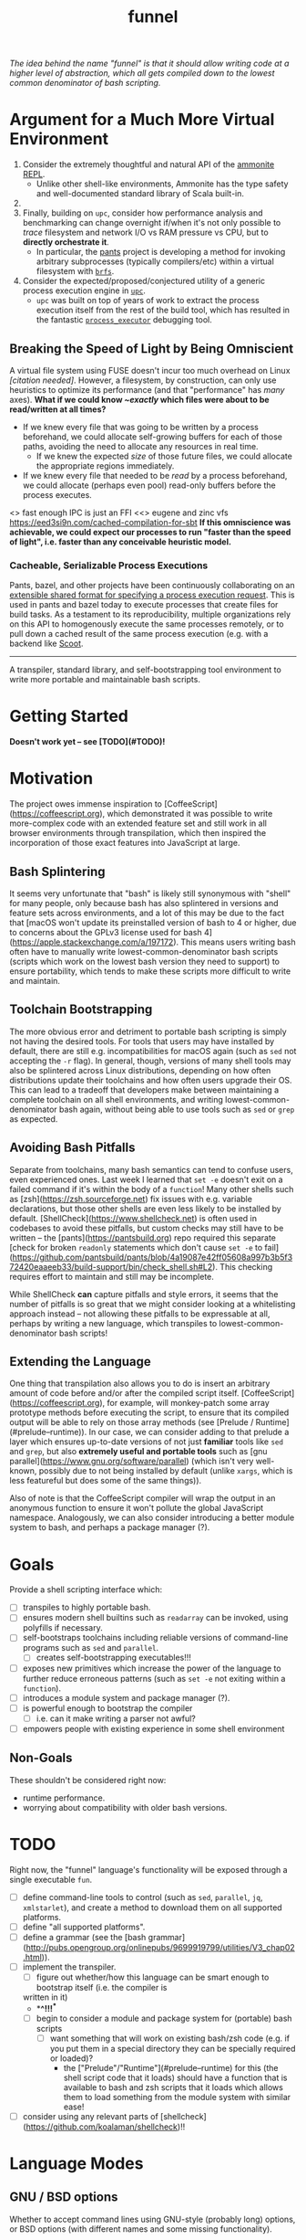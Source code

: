 #+TITLE: funnel

/The idea behind the name "funnel" is that it should allow writing code at a higher level of abstraction, which all gets compiled down to the lowest common denominator of bash scripting./

* Argument for a Much More Virtual Environment
1. Consider the extremely thoughtful and natural API of the [[https://ammonite.io/#Ammonite-REPL][ammonite REPL]].
  - Unlike other shell-like environments, Ammonite has the type safety and well-documented standard library of Scala built-in.
2.
3. Finally, building on ~upc~, consider how performance analysis and benchmarking can change overnight if/when it's not only possible to /trace/ filesystem and network I/O vs RAM pressure vs CPU, but to *directly orchestrate it*.
  - In particular, the [[https://github.com/pantsbuild/pants][pants]] project is developing a method for invoking arbitrary subprocesses (typically compilers/etc) within a virtual filesystem with [[https://github.com/pantsbuild/pants/tree/master/src/rust/engine/fs/brfs][~brfs~]].

2. Consider the expected/proposed/conjectured utility of a generic process execution engine in [[https://github.com/cosmicexplorer/upc][~upc~]].
  - ~upc~ was built on top of years of work to extract the process execution itself from the rest of the build tool, which has resulted in the fantastic [[https://github.com/pantsbuild/pants/blob/master/src/rust/engine/process_executor/src/main.rs][~process_executor~]] debugging tool.


** Breaking the Speed of Light by Being Omniscient
A virtual file system using FUSE doesn't incur too much overhead on Linux /[citation needed]/. However, a filesystem, by construction, can only use heuristics to optimize its performance (and that "performance" has /many/ axes). *What if we could know /~exactly/ which files were about to be read/written at all times?*

- If we knew every file that was going to be written by a process beforehand, we could allocate self-growing buffers for each of those paths, avoiding the need to allocate any resources in real time.
  - If we knew the expected /size/ of those future files, we could allocate the appropriate regions immediately.
- If we knew every file that needed to be /read/ by a process beforehand, we could allocate (perhaps even pool) read-only buffers before the process executes.

<> fast enough IPC is just an FFI
<<> eugene and zinc vfs
https://eed3si9n.com/cached-compilation-for-sbt
*If this omniscience was achievable, we could expect our processes to run "faster than the speed of light", i.e. faster than any conceivable heuristic model.*

*** Cacheable, Serializable Process Executions
Pants, bazel, and other projects have been continuously collaborating on an [[https://github.com/bazelbuild/remote-apis][extensible shared format for specifying a process execution request]]. This is used in pants and bazel today to execute processes that create files for build tasks. As a testament to its reproducibility, multiple organizations rely on this API to homogenously execute the same processes remotely, or to pull down a cached result of the same process execution (e.g. with a backend like [[https://github.com/twitter/scoot][Scoot]].

-----------

A transpiler, standard library, and self-bootstrapping tool environment to write more portable and maintainable bash scripts.

* Getting Started

*Doesn't work yet -- see [TODO](#TODO)!*

* Motivation

The project owes immense inspiration to [CoffeeScript](https://coffeescript.org), which demonstrated it was possible to write more-complex code with an extended feature set and still work in all browser environments through transpilation, which then inspired the incorporation of those exact features into JavaScript at large.

** Bash Splintering

It seems very unfortunate that "bash" is likely still synonymous with "shell" for many people, only because bash has also splintered in versions and feature sets across environments, and a lot of this may be due to the fact that [macOS won't update its preinstalled version of bash to 4 or higher, due to concerns about the GPLv3 license used for bash 4](https://apple.stackexchange.com/a/197172). This means users writing bash often have to manually write lowest-common-denominator bash scripts (scripts which work on the lowest bash version they need to support) to ensure portability, which tends to make these scripts more difficult to write and maintain.

** Toolchain Bootstrapping

The more obvious error and detriment to portable bash scripting is simply not having the desired tools. For tools that users may have installed by default, there are still e.g. incompatibilities for macOS again (such as ~sed~ not accepting the ~-r~ flag). In general, though, versions of many shell tools may also be splintered across Linux distributions, depending on how often distributions update their toolchains and how often users upgrade their OS. This can lead to a tradeoff that developers make between maintaining a complete toolchain on all shell environments, and writing lowest-common-denominator bash again, without being able to use tools such as ~sed~ or ~grep~ as expected.

** Avoiding Bash Pitfalls

Separate from toolchains, many bash semantics can tend to confuse users, even experienced ones. Last week I learned that ~set -e~ doesn't exit on a failed command if it's within the body of a ~function~! Many other shells such as [zsh](https://zsh.sourceforge.net) fix issues with e.g. variable declarations, but those other shells are even less likely to be installed by default. [ShellCheck](https://www.shellcheck.net) is often used in codebases to avoid these pitfalls, but custom checks may still have to be written -- the [pants](https://pantsbuild.org) repo required this separate [check for broken ~readonly~ statements which don't cause ~set -e~ to fail](https://github.com/pantsbuild/pants/blob/4a19087e42ff05608a997b3b5f372420eaaeeb33/build-support/bin/check_shell.sh#L2). This checking requires effort to maintain and still may be incomplete.

While ShellCheck *can* capture pitfalls and style errors, it seems that the number of pitfalls is so great that we might consider looking at a whitelisting approach instead -- not allowing these pitfalls to be expressable at all, perhaps by writing a new language, which transpiles to lowest-common-denominator bash scripts!

** Extending the Language

One thing that transpilation also allows you to do is insert an arbitrary amount of code before and/or after the compiled script itself. [CoffeeScript](https://coffeescript.org), for example, will monkey-patch some array prototype methods before executing the script, to ensure that its compiled output will be able to rely on those array methods (see [Prelude / Runtime](#prelude--runtime)). In our case, we can consider adding to that prelude a layer which ensures up-to-date versions of not just *familiar* tools like ~sed~ and ~grep~, but also *extremely useful and portable tools* such as [gnu parallel](https://www.gnu.org/software/parallel) (which isn't very well-known, possibly due to not being installed by default (unlike ~xargs~, which is less featureful but does some of the same things)).

Also of note is that the CoffeeScript compiler will wrap the output in an anonymous function to ensure it won't pollute the global JavaScript namespace. Analogously, we can also consider introducing a better module system to bash, and perhaps a package manager (?).

* Goals
Provide a shell scripting interface which:
- [ ] transpiles to highly portable bash.
- [ ] ensures modern shell builtins such as ~readarray~ can be invoked, using polyfills if necessary.
- [ ] self-bootstraps toolchains including reliable versions of command-line programs such as ~sed~ and ~parallel~.
  - [ ] creates self-bootstrapping executables!!!
- [ ] exposes new primitives which increase the power of the language to further reduce erroneous patterns (such as ~set -e~ not exiting within a ~function~).
- [ ] introduces a module system and package manager (?).
- [ ] is powerful enough to bootstrap the compiler
  - [ ] i.e. can it make writing a parser not awful?
- [ ] empowers people with existing experience in some shell environment

** Non-Goals
These shouldn't be considered right now:
- runtime performance.
- worrying about compatibility with older bash versions.

* TODO
Right now, the "funnel" language's functionality will be exposed through a single executable ~fun~.
- [ ] define command-line tools to control (such as ~sed~, ~parallel~, ~jq~, ~xmlstarlet~), and create a method to download them on all supported platforms.
- [ ] define "all supported platforms".
- [ ] define a grammar (see the [bash grammar](http://pubs.opengroup.org/onlinepubs/9699919799/utilities/V3_chap02.html)).
- [ ] implement the transpiler.
  - [ ] figure out whether/how this language can be smart enough to bootstrap itself (i.e. the compiler is
  written in it)
    - **^!!!^**
  - [ ] begin to consider a module and package system for (portable) bash scripts
    - [ ] want something that will work on existing bash/zsh code (e.g. if you put them in a special
      directory they can be specially required or loaded)?
      - the ["Prelude"/"Runtime"](#prelude--runtime) for this (the shell script code that it loads)
        should have a function that is available to bash and zsh scripts that it loads which allows
        them to load something from the module system with similar ease!
- [ ] consider using any relevant parts of [shellcheck](https://github.com/koalaman/shellcheck)!!

* Language Modes
** GNU / BSD options
Whether to accept command lines using GNU-style (probably long) options, or BSD options (with
different names and some missing functionality).
- *TODO: is this really a thing?*
** bash / zsh output
Whether to generate code for bash or for zsh. **The output of this compiler should be 100%
compatible with code written for the output shell.**

* Code Generation
** Prelude / Runtime
The output of a compile should have some "prelude" or "runtime" which is some script to be evaluated
containing e.g. convenience methods.

* License

GPL v3 (or any later version)]]
